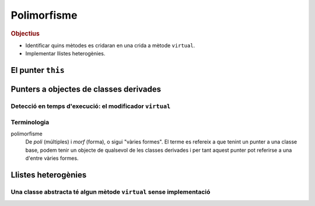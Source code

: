 
.. tema:: poli

==============
Polimorfisme
==============

.. rubric:: Objectius

- Identificar quins mètodes es cridaran en una crida a mètode ``virtual``.

- Implementar llistes heterogènies.

El punter ``this``
==================

.. Un buen ejemplo donde necesitas esto? Que no sea Qt?

Punters a objectes de classes derivades
=======================================

.. Puedes tener un puntero a una classe base y poner un objeto de una
.. clase derivada

.. problema que aparece si tengo un puntero a una clase base y invoco
.. una función que está redefinida (se invoca la de la clase base).
.. Bruce Eckel -> instrumentos.


Detecció en temps d'execució: el modificador ``virtual``
--------------------------------------------------------

.. simplemente añadimos el modificador `virtual` y se arregla todo.


Terminologia
------------

polimorfisme 
  De *poli* (múltiples) i *morf* (forma), o sigui "vàries formes". El
  terme es refereix a que tenint un punter a una classe base, podem
  tenir un objecte de qualsevol de les classes derivades i per tant
  aquest punter pot referirse a una d'entre vàries formes.

Llistes heterogènies
====================

.. Aplicación de la técnica de funciones virtuales a programas donde
.. tienes un bucle que invoca diferentes métodos en función del objeto.

.. Otro ejemplo donde aparece el problema de qué poner en la
.. implementación de la case base, porque no tiene sentido.

Una classe abstracta té algun mètode ``virtual`` sense implementació
--------------------------------------------------------------------

.. basta con poner "= 0" en la declaración para decir que no tiene implementación.

.. Refinamos la técnica para incluir el caso que la clase base no
.. tiene implementación lógica, sólo las clases derivadas tienen sentido.
